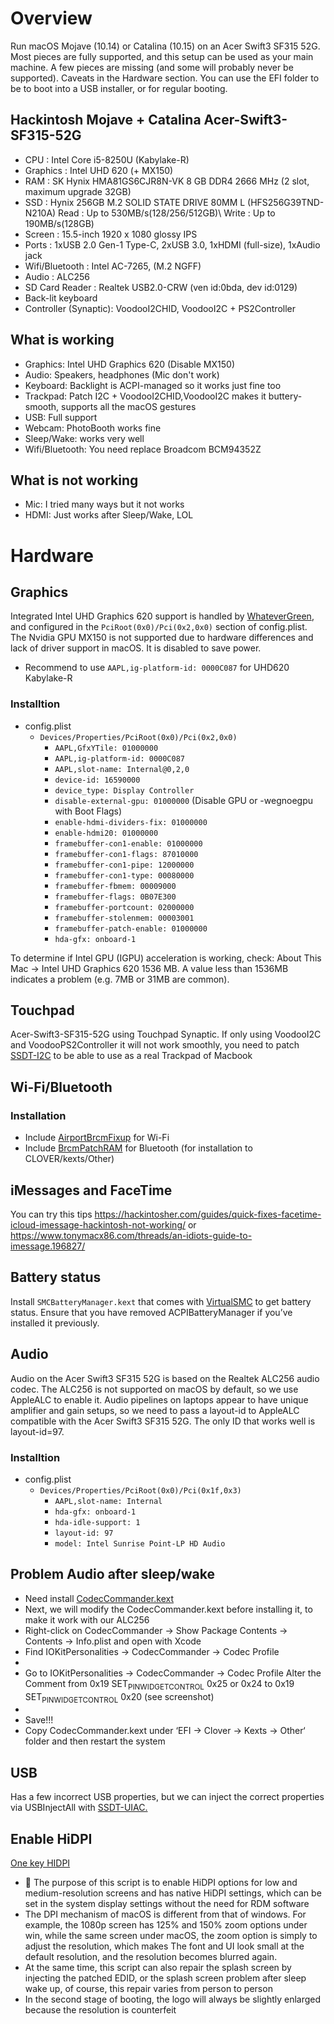 #+STARTUP: indent
* Overview
Run macOS Mojave (10.14) or Catalina (10.15) on an Acer Swift3 SF315 52G.
Most pieces are fully supported, and this setup can be used as your main machine. A few pieces are missing (and some will probably never be supported). Caveats in the Hardware section.
You can use the EFI folder to be to boot into a USB installer, or for regular booting.
** Hackintosh Mojave + Catalina Acer-Swift3-SF315-52G
  - CPU : Intel Core i5-8250U (Kabylake-R)
  - Graphics : Intel UHD 620 (+ MX150)
  - RAM : SK Hynix HMA81GS6CJR8N-VK 8 GB DDR4 2666 MHz (2 slot, maximum upgrade 32GB)
  - SSD : Hynix 256GB M.2 SOLID STATE DRIVE 80MM L (HFS256G39TND-N210A) Read : Up to 530MB/s(128/256/512GB)\ Write : Up to 190MB/s(128GB)
  - Screen : 15.5-inch 1920 x 1080 glossy IPS
  - Ports : 1xUSB 2.0 Gen-1 Type-C, 2xUSB 3.0, 1xHDMI (full-size), 1xAudio jack
  - Wifi/Bluetooth : Intel AC-7265, (M.2 NGFF)
  - Audio : ALC256
  - SD Card Reader : Realtek USB2.0-CRW (ven id:0bda, dev id:0129)
  - Back-lit keyboard
  - Controller (Synaptic): VoodooI2CHID, VoodooI2C + PS2Controller
** What is working
  - Graphics: Intel UHD Graphics 620 (Disable MX150)
  - Audio: Speakers, headphones (Mic don't work)
  - Keyboard: Backlight is ACPI-managed so it works just fine too
  - Trackpad: Patch I2C + VoodooI2CHID,VoodooI2C makes it buttery-smooth, supports all the macOS gestures
  - USB: Full support
  - Webcam: PhotoBooth works fine
  - Sleep/Wake: works very well
  - Wifi/Bluetooth: You need replace Broadcom BCM94352Z
** What is not working
  - Mic: I tried many ways but it not works
  - HDMI: Just works after Sleep/Wake, LOL
* Hardware
** Graphics
Integrated Intel UHD Graphics 620 support is handled by [[https://github.com/acidanthera/WhateverGreen][WhateverGreen]], and configured in the
=PciRoot(0x0)/Pci(0x2,0x0)= section of config.plist. The Nvidia GPU MX150 is not supported due to hardware differences and lack of driver support in macOS. It is disabled to save power.
- Recommend to use =AAPL,ig-platform-id: 0000C087= for UHD620 Kabylake-R
*** Installtion 
- config.plist
  - =Devices/Properties/PciRoot(0x0)/Pci(0x2,0x0)=
    - =AAPL,GfxYTile: 01000000=
    - =AAPL,ig-platform-id: 0000C087=
    - =AAPL,slot-name: Internal@0,2,0=
    - =device-id: 16590000=
    - =device_type: Display Controller=
    - =disable-external-gpu: 01000000= (Disable GPU or -wegnoegpu with Boot Flags)
    - =enable-hdmi-dividers-fix: 01000000=
    - =enable-hdmi20: 01000000=
    - =framebuffer-con1-enable: 01000000=
    - =framebuffer-con1-flags: 87010000=
    - =framebuffer-con1-pipe: 12000000=
    - =framebuffer-con1-type: 00080000=
    - =framebuffer-fbmem: 00009000=
    - =framebuffer-flags: 0B07E300=
    - =framebuffer-portcount: 02000000=
    - =framebuffer-stolenmem: 00003001=
    - =framebuffer-patch-enable: 01000000=
    - =hda-gfx: onboard-1=
To determine if Intel GPU (IGPU) acceleration is working, check: About This Mac -> Intel UHD Graphics 620
1536 MB. A value less than 1536MB indicates a problem (e.g. 7MB or 31MB are common).
** Touchpad
Acer-Swift3-SF315-52G using Touchpad Synaptic. If only using VoodooI2C and VoodooPS2Controller it will not work smoothly, you need to patch [[https://github.com/linhnguyengas/Hackintosh-Acer-Swift3-SF315-52G/blob/master/Patch%20I2C/SSDT-I2C.dsl][SSDT-I2C]] to be able to use as a real Trackpad of Macbook 
** Wi-Fi/Bluetooth
*** Installation
- Include [[https://github.com/acidanthera/AirportBrcmFixup][AirportBrcmFixup]] for Wi-Fi
- Include [[https://github.com/acidanthera/BrcmPatchRAM/releases][BrcmPatchRAM]] for Bluetooth (for installation to CLOVER/kexts/Other)
** iMessages and FaceTime
You can try this tips https://hackintosher.com/guides/quick-fixes-facetime-icloud-imessage-hackintosh-not-working/ or https://www.tonymacx86.com/threads/an-idiots-guide-to-imessage.196827/
** Battery status
Install =SMCBatteryManager.kext= that comes with [[https://github.com/acidanthera/virtualsmc/releases][VirtualSMC]] to get battery status. Ensure that you have removed ACPIBatteryManager if you’ve installed it previously.
** Audio 
Audio on the Acer Swift3 SF315 52G is based on the Realtek ALC256 audio codec. The ALC256 is not supported on macOS by default, so we use AppleALC to enable it. Audio pipelines on laptops appear to have unique amplifier and gain setups, so we need to pass a layout-id to AppleALC compatible with the Acer Swift3 SF315 52G. The only ID that works well is layout-id=97.
*** Installtion 
- config.plist
  - =Devices/Properties/PciRoot(0x0)/Pci(0x1f,0x3)=
    - =AAPL,slot-name: Internal=
    - =hda-gfx: onboard-1=
    - =hda-idle-support: 1=
    - =layout-id: 97=
    - =model: Intel Sunrise Point-LP HD Audio=
** Problem Audio after sleep/wake
- Need install [[https://bitbucket.org/RehabMan/os-x-eapd-codec-commander/downloads/][CodecCommander.kext]]
- Next, we will modify the CodecCommander.kext before installing it, to make it work with our ALC256
- Right-click on CodecCommander -> Show Package Contents -> Contents -> Info.plist and open with Xcode
- Find IOKitPersonalities -> CodecCommander -> Codec Profile 
- [[https://user-images.githubusercontent.com/43808684/84402641-e5143000-ac2e-11ea-976f-88c87e5736e7.png]]
- Go to IOKitPersonalities -> CodecCommander -> Codec Profile Alter the Comment from 0x19 SET_PIN_WIDGET_CONTROL 0x25 or 0x24 to 0x19 SET_PIN_WIDGET_CONTROL 0x20 (see screenshot)
- [[https://user-images.githubusercontent.com/43808684/84402656-ec3b3e00-ac2e-11ea-98d3-bfc17ae53887.png]]
- Save!!!
- Copy CodecCommander.kext under ‘EFI -> Clover -> Kexts -> Other‘ folder and then restart the system
** USB
Has a few incorrect USB properties, but we can inject the correct properties via USBInjectAll with [[https://github.com/RehabMan/OS-X-USB-Inject-All/blob/master/SSDT-UIAC.dsl][SSDT-UIAC.]]
** Enable HiDPI
[[https://github.com/xzhih/one-key-hidpi][One key HIDPI]]
-  The purpose of this script is to enable HiDPI options for low and medium-resolution screens and has native HiDPI settings, which can be set in the system display settings without the need for RDM software
- The DPI mechanism of macOS is different from that of windows. For example, the 1080p screen has 125% and 150% zoom options under win, while the same screen under macOS, the zoom option is simply to adjust the resolution, which makes The font and UI look small at the default resolution, and the resolution becomes blurred again.
- At the same time, this script can also repair the splash screen by injecting the patched EDID, or the splash screen problem after sleep wake up, of course, this repair varies from person to person
- In the second stage of booting, the logo will always be slightly enlarged because the resolution is counterfeit
